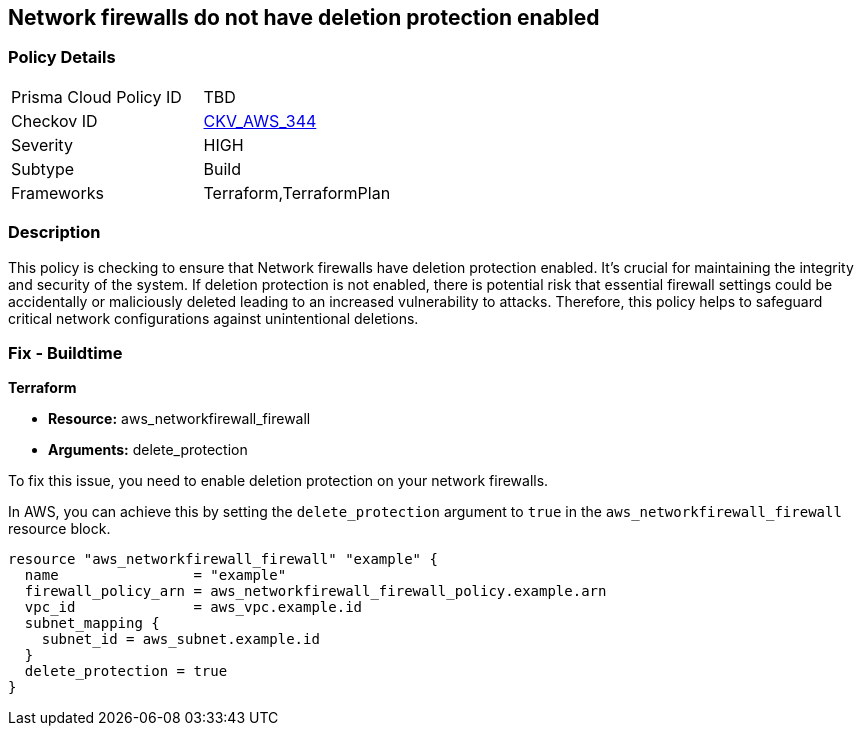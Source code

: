 
== Network firewalls do not have deletion protection enabled

=== Policy Details

[width=45%]
[cols="1,1"]
|===
|Prisma Cloud Policy ID
| TBD

|Checkov ID
| https://github.com/bridgecrewio/checkov/blob/main/checkov/terraform/checks/resource/aws/NetworkFirewallDeletionProtection.py[CKV_AWS_344]

|Severity
|HIGH

|Subtype
|Build

|Frameworks
|Terraform,TerraformPlan

|===

=== Description

This policy is checking to ensure that Network firewalls have deletion protection enabled. It's crucial for maintaining the integrity and security of the system. If deletion protection is not enabled, there is potential risk that essential firewall settings could be accidentally or maliciously deleted leading to an increased vulnerability to attacks. Therefore, this policy helps to safeguard critical network configurations against unintentional deletions.

=== Fix - Buildtime

*Terraform*

* *Resource:* aws_networkfirewall_firewall
* *Arguments:* delete_protection

To fix this issue, you need to enable deletion protection on your network firewalls. 

In AWS, you can achieve this by setting the `delete_protection` argument to `true` in the `aws_networkfirewall_firewall` resource block.

[source,hcl]
----
resource "aws_networkfirewall_firewall" "example" {
  name                = "example"
  firewall_policy_arn = aws_networkfirewall_firewall_policy.example.arn
  vpc_id              = aws_vpc.example.id
  subnet_mapping {
    subnet_id = aws_subnet.example.id
  }
  delete_protection = true
}
----
